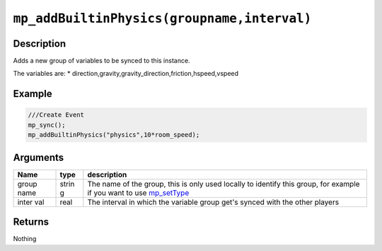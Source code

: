 ``mp_addBuiltinPhysics(groupname,interval)``
--------------------------------------------

Description
~~~~~~~~~~~

Adds a new group of variables to be synced to this instance.

The variables are: \*
direction,gravity,gravity\_direction,friction,hspeed,vspeed

Example
~~~~~~~

.. code-block:: gml

    ///Create Event
    mp_sync();
    mp_addBuiltinPhysics("physics",10*room_speed);

Arguments
~~~~~~~~~

+-------+-------+---------------+
| Name  | type  | description   |
+=======+=======+===============+
| group | strin | The name of   |
| name  | g     | the group,    |
|       |       | this is only  |
|       |       | used locally  |
|       |       | to identify   |
|       |       | this group,   |
|       |       | for example   |
|       |       | if you want   |
|       |       | to use        |
|       |       | `mp_setType`_ |
+-------+-------+---------------+
| inter | real  | The interval  |
| val   |       | in which the  |
|       |       | variable      |
|       |       | group get's   |
|       |       | synced with   |
|       |       | the other     |
|       |       | players       |
+-------+-------+---------------+

Returns
~~~~~~~

Nothing

.. _mp_setType:  functions/sync/mp_setType